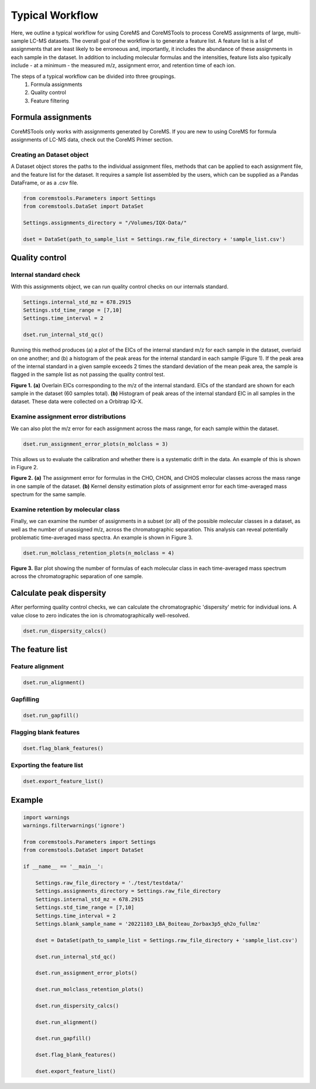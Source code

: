 Typical Workflow
================

Here, we outline a typical workflow for using CoreMS and CoreMSTools to process CoreMS assignments of large, multi-sample LC-MS datasets. The overall goal of the workflow is to generate a feature list. A feature list is a list of assignments that are least likely to be erroneous and, importantly, it includes the abundance of these assignments in each sample in the dataset. In addition to including molecular formulas and the intensities, feature lists also typically include - at a minimum - the measured m/z, assignment error, and retention time of each ion.

The steps of a typical workflow can be divided into three groupings. 
    1. Formula assignments 
    2. Quality control
    3. Feature filtering 


Formula assignments 
-------------------

CoreMSTools only works with assignments generated by CoreMS. If you are new to using CoreMS for formula assignments of LC-MS data, check out the CoreMS Primer section. 

Creating an Dataset object
~~~~~~~~~~~~~~~~~~~~~~~~~~~~~~

A Dataset object stores the paths to the individual assignment files, methods that can be applied to each assignment file, and the feature list for the dataset. It requires a sample list assembled by the users, which can be supplied as a Pandas DataFrame, or as a .csv file. 

.. code-block::

    from coremstools.Parameters import Settings
    from coremstools.DataSet import DataSet

    Settings.assignments_directory = "/Volumes/IQX-Data/"

    dset = DataSet(path_to_sample_list = Settings.raw_file_directory + 'sample_list.csv')


Quality control
---------------

Internal standard check
~~~~~~~~~~~~~~~~~~~~~~~

With this assignments object, we can run quality control checks on our internals standard.

.. code-block::

    Settings.internal_std_mz = 678.2915
    Settings.std_time_range = [7,10]
    Settings.time_interval = 2

    dset.run_internal_std_qc()

Running this method produces (a) a plot of the EICs of the internal standard m/z for each sample in the dataset, overlaid on one another; and (b) a histogram of the peak areas for the internal standard in each sample (Figure 1). If the peak area of the internal standard in a given sample exceeds 2 times the standard deviation of the mean peak area, the sample is flagged in the sample list as not passing the quality control test. 

.. raw:: html

   <hr/>

.. image:: ./images/internal_std.jpg

**Figure 1.** **(a)** Overlain EICs corresponding to the m/z of the internal standard. EICs of the standard are shown for each sample in the dataset (60 samples total). **(b)** Histogram of peak areas of the internal standard EIC in all samples in the dataset. These data were collected on a Orbitrap IQ-X. 

.. raw:: html

   <hr/>

Examine assignment error distributions
~~~~~~~~~~~~~~~~~~~~~~~~~~~~~~~~~~~~~~

We can also plot the m/z error for each assignment across the mass range, for each sample within the dataset.

.. code-block::

    dset.run_assignment_error_plots(n_molclass = 3)
    
This allows us to evaluate the calibration and whether there is a systematic drift in the data. An example of this is shown in Figure 2. 

.. raw:: html

   <hr/>


.. image:: ./images/mz-error.jpg

**Figure 2.** **(a)** The assignment error for formulas in the CHO, CHON, and CHOS molecular classes across the mass range in one sample of the dataset. **(b)** Kernel density estimation plots of assignment error for each time-averaged mass spectrum for the same sample.

.. raw:: html

   <hr/>



Examine retention by molecular class
~~~~~~~~~~~~~~~~~~~~~~~~~~~~~~~~~~~~

Finally, we can examine the number of assignments in a subset (or all) of the possible molecular classes in a dataset, as well as the number of unassigned m/z, across the chromatographic separation. This analysis can reveal potentially problematic time-averaged mass spectra. An example is shown in Figure 3. 

.. code-block::

    dset.run_molclass_retention_plots(n_molclass = 4)

.. raw:: html

   <hr/>


.. image:: ./images/rt-mc.jpg

**Figure 3.** Bar plot showing the number of formulas of each molecular class in each time-averaged mass spectrum across the chromatographic separation of one sample.

.. raw:: html

   <hr/>


Calculate peak dispersity
-------------------------

After performing quality control checks, we can calculate the chromatographic 'dispersity' metric for individual ions. A value close to zero indicates the ion is chromatographically well-resolved. 

.. code-block::

    dset.run_dispersity_calcs()


The feature list
----------------

Feature alignment
~~~~~~~~~~~~~~~~~

.. code-block::

    dset.run_alignment()

Gapfilling
~~~~~~~~~~

.. code-block:: 

    dset.run_gapfill()

Flagging blank features
~~~~~~~~~~~~~~~~~~~~~~~

.. code-block::

    dset.flag_blank_features()

Exporting the feature list
~~~~~~~~~~~~~~~~~~~~~~~~~~

.. code-block::

    dset.export_feature_list()


Example
-------

.. code-block::
    
    import warnings
    warnings.filterwarnings('ignore')

    from coremstools.Parameters import Settings
    from coremstools.DataSet import DataSet

    if __name__ == '__main__':
        
        Settings.raw_file_directory = './test/testdata/'
        Settings.assignments_directory = Settings.raw_file_directory
        Settings.internal_std_mz = 678.2915
        Settings.std_time_range = [7,10]
        Settings.time_interval = 2
        Settings.blank_sample_name = '20221103_LBA_Boiteau_Zorbax3p5_qh2o_fullmz'

        dset = DataSet(path_to_sample_list = Settings.raw_file_directory + 'sample_list.csv')

        dset.run_internal_std_qc()

        dset.run_assignment_error_plots()

        dset.run_molclass_retention_plots()

        dset.run_dispersity_calcs()

        dset.run_alignment()

        dset.run_gapfill()

        dset.flag_blank_features()

        dset.export_feature_list()


